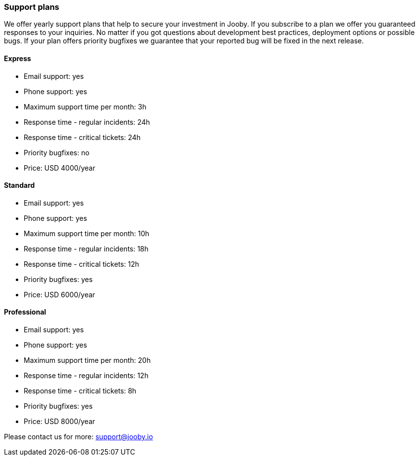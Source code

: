 === Support plans

We offer yearly support plans that help to secure your investment in Jooby. If you subscribe to a
plan we offer you guaranteed responses to your inquiries. No matter if you got questions about 
development best practices, deployment options or possible bugs. If your plan offers priority
bugfixes we guarantee that your reported bug will be fixed in the next release.

====  Express
 - Email support: yes
 - Phone support: yes
 - Maximum support time per month: 3h
 - Response time - regular incidents: 24h
 - Response time - critical tickets: 24h
 - Priority bugfixes: no
 - Price: USD 4000/year

====  Standard
 - Email support: yes
 - Phone support: yes
 - Maximum support time per month: 10h
 - Response time - regular incidents: 18h
 - Response time - critical tickets: 12h
 - Priority bugfixes: yes
 - Price: USD 6000/year

==== Professional
 - Email support: yes
 - Phone support: yes
 - Maximum support time per month: 20h
 - Response time - regular incidents: 12h
 - Response time - critical tickets: 8h
 - Priority bugfixes: yes
 - Price: USD 8000/year

Please contact us for more: support@jooby.io
